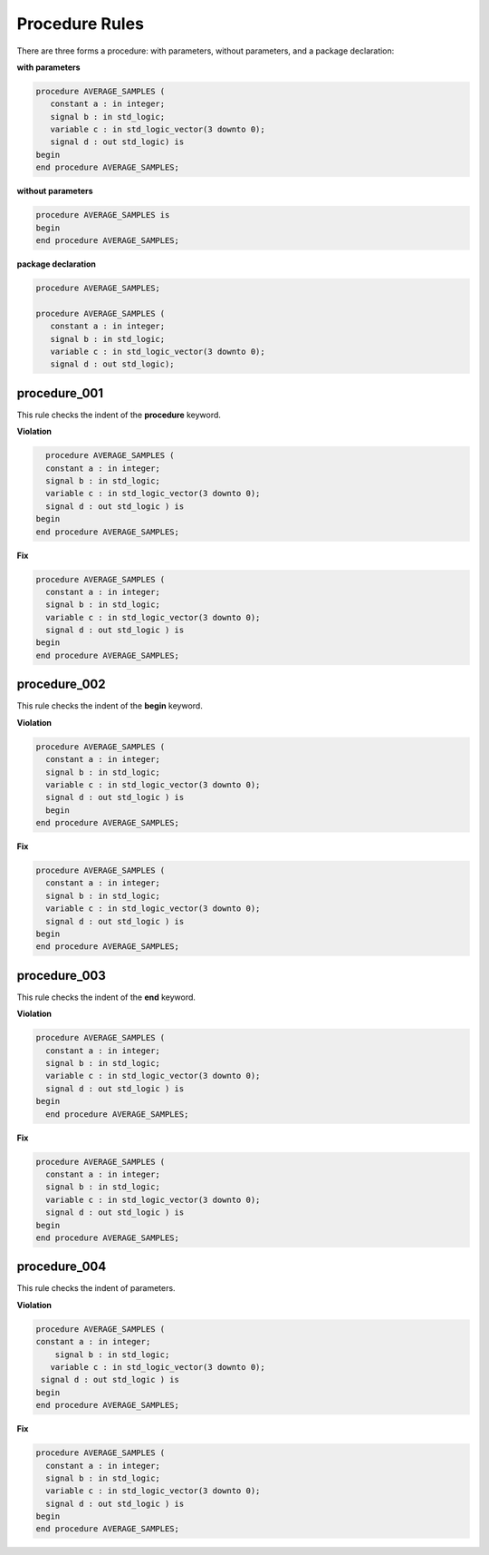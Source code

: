 Procedure Rules
---------------

There are three forms a procedure:  with parameters, without parameters, and a package declaration:

**with parameters**

.. code-block:: vhdl

   procedure AVERAGE_SAMPLES (
      constant a : in integer;
      signal b : in std_logic;
      variable c : in std_logic_vector(3 downto 0);
      signal d : out std_logic) is
   begin
   end procedure AVERAGE_SAMPLES;

**without parameters**

.. code-block:: vhdl

   procedure AVERAGE_SAMPLES is
   begin
   end procedure AVERAGE_SAMPLES;

**package declaration**

.. code-block:: vhdl

   procedure AVERAGE_SAMPLES;

   procedure AVERAGE_SAMPLES (
      constant a : in integer;
      signal b : in std_logic;
      variable c : in std_logic_vector(3 downto 0);
      signal d : out std_logic);

procedure_001
#############

This rule checks the indent of the **procedure** keyword.

**Violation**

.. code-block:: vhdl

     procedure AVERAGE_SAMPLES (
     constant a : in integer;
     signal b : in std_logic;
     variable c : in std_logic_vector(3 downto 0);
     signal d : out std_logic ) is
   begin
   end procedure AVERAGE_SAMPLES;

**Fix**

.. code-block:: vhdl

   procedure AVERAGE_SAMPLES (
     constant a : in integer;
     signal b : in std_logic;
     variable c : in std_logic_vector(3 downto 0);
     signal d : out std_logic ) is
   begin
   end procedure AVERAGE_SAMPLES;

procedure_002
#############

This rule checks the indent of the **begin** keyword.

**Violation**

.. code-block:: vhdl

   procedure AVERAGE_SAMPLES (
     constant a : in integer;
     signal b : in std_logic;
     variable c : in std_logic_vector(3 downto 0);
     signal d : out std_logic ) is
     begin
   end procedure AVERAGE_SAMPLES;

**Fix**

.. code-block:: vhdl

   procedure AVERAGE_SAMPLES (
     constant a : in integer;
     signal b : in std_logic;
     variable c : in std_logic_vector(3 downto 0);
     signal d : out std_logic ) is
   begin
   end procedure AVERAGE_SAMPLES;

procedure_003
#############

This rule checks the indent of the **end** keyword.

**Violation**

.. code-block:: vhdl

   procedure AVERAGE_SAMPLES (
     constant a : in integer;
     signal b : in std_logic;
     variable c : in std_logic_vector(3 downto 0);
     signal d : out std_logic ) is
   begin
     end procedure AVERAGE_SAMPLES;

**Fix**

.. code-block:: vhdl

   procedure AVERAGE_SAMPLES (
     constant a : in integer;
     signal b : in std_logic;
     variable c : in std_logic_vector(3 downto 0);
     signal d : out std_logic ) is
   begin
   end procedure AVERAGE_SAMPLES;

procedure_004
#############

This rule checks the indent of parameters.

**Violation**

.. code-block:: vhdl

   procedure AVERAGE_SAMPLES (
   constant a : in integer;
       signal b : in std_logic;
      variable c : in std_logic_vector(3 downto 0);
    signal d : out std_logic ) is
   begin
   end procedure AVERAGE_SAMPLES;

**Fix**

.. code-block:: vhdl

   procedure AVERAGE_SAMPLES (
     constant a : in integer;
     signal b : in std_logic;
     variable c : in std_logic_vector(3 downto 0);
     signal d : out std_logic ) is
   begin
   end procedure AVERAGE_SAMPLES;

